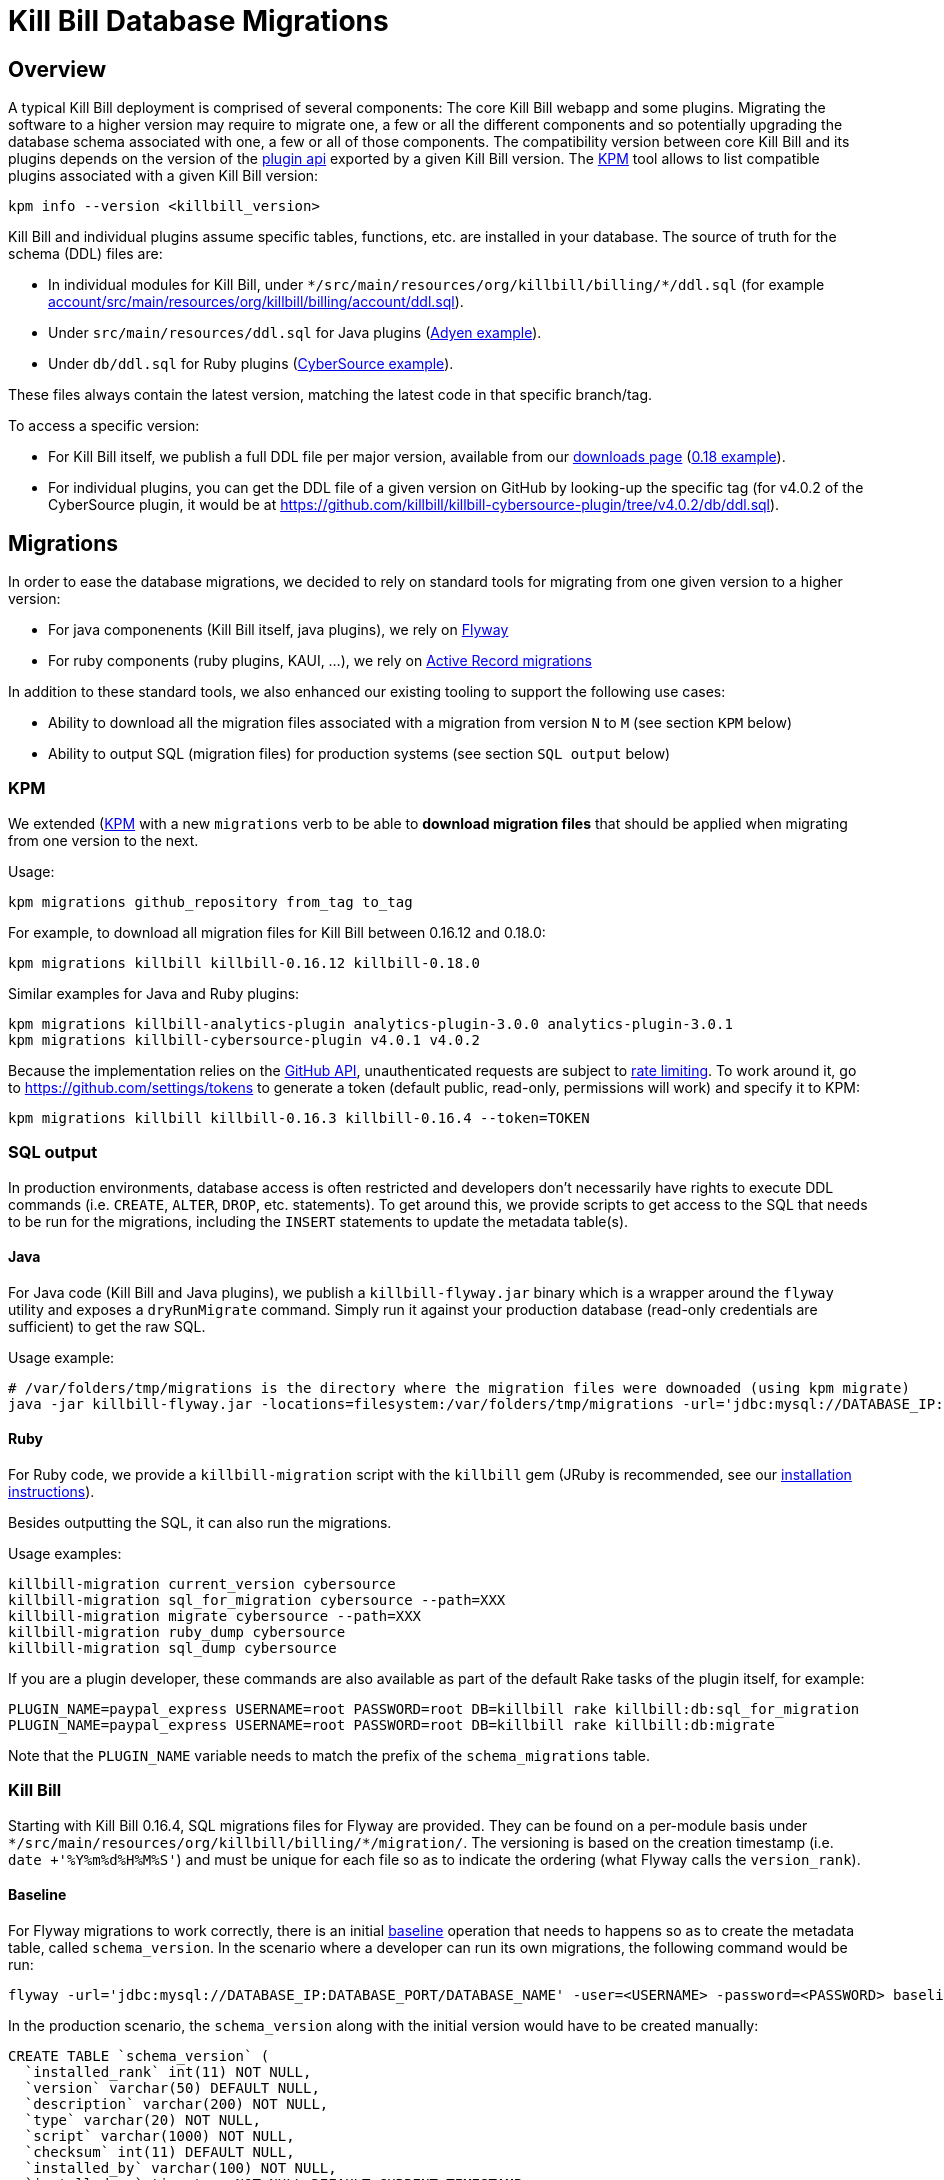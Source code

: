 = Kill Bill Database Migrations

== Overview

A typical Kill Bill deployment is comprised of several components: The core Kill Bill webapp and some plugins. Migrating the software to a higher version may require to migrate one, a few or all the different components and so potentially upgrading the database schema associated with one, a few or all of those components. The compatibility version between core Kill Bill and its plugins depends on the version of the https://github.com/killbill/killbill-plugin-api[plugin api] exported by a given Kill Bill version. The https://github.com/killbill/killbill-cloud/tree/master/kpm[KPM] tool allows to list compatible plugins associated with a given Kill Bill version:

```
kpm info --version <killbill_version>
```

Kill Bill and individual plugins assume specific tables, functions, etc. are installed in your database. The source of truth for the schema (DDL) files are:

* In individual modules for Kill Bill, under `\*/src/main/resources/org/killbill/billing/*/ddl.sql` (for example https://github.com/killbill/killbill/tree/master/account/src/main/resources/org/killbill/billing/account/ddl.sql[account/src/main/resources/org/killbill/billing/account/ddl.sql]).
* Under `src/main/resources/ddl.sql` for Java plugins (https://github.com/killbill/killbill-adyen-plugin/tree/master/src/main/resources/ddl.sql[Adyen example]).
* Under `db/ddl.sql` for Ruby plugins (https://github.com/killbill/killbill-cybersource-plugin/tree/master/db/ddl.sql[CyberSource example]).

These files always contain the latest version, matching the latest code in that specific branch/tag.

To access a specific version:

* For Kill Bill itself, we publish a full DDL file per major version, available from our http://killbill.io/downloads/[downloads page] (http://docs.killbill.io/0.18/ddl.sql[0.18 example]).
* For individual plugins, you can get the DDL file of a given version on GitHub by looking-up the specific tag (for v4.0.2 of the CyberSource plugin, it would be at https://github.com/killbill/killbill-cybersource-plugin/tree/v4.0.2/db/ddl.sql).

== Migrations

In order to ease the database migrations, we decided to rely on standard tools for migrating from one given version to a higher version:

* For java componenents (Kill Bill itself, java plugins), we rely on https://flywaydb.org/[Flyway]
* For ruby components (ruby plugins, KAUI, ...), we rely on http://edgeguides.rubyonrails.org/active_record_migrations.html[Active Record migrations]

In addition to these standard tools, we also enhanced our existing tooling to support the following use cases:

* Ability to download all the migration files associated with a migration from version `N` to `M` (see section `KPM` below)
* Ability to output SQL (migration files) for production systems (see section `SQL output` below)

=== KPM

We extended (https://github.com/killbill/killbill-cloud/tree/master/kpm[KPM] with a new `migrations` verb to be able to **download migration files** that should be applied when migrating from one version to the next. 

Usage:

```
kpm migrations github_repository from_tag to_tag
```

For example, to download all migration files for Kill Bill between 0.16.12 and 0.18.0:

```
kpm migrations killbill killbill-0.16.12 killbill-0.18.0
```

Similar examples for Java and Ruby plugins:

```
kpm migrations killbill-analytics-plugin analytics-plugin-3.0.0 analytics-plugin-3.0.1
kpm migrations killbill-cybersource-plugin v4.0.1 v4.0.2
```

Because the implementation relies on the https://developer.github.com/[GitHub API], unauthenticated requests are subject to https://developer.github.com/v3/#rate-limiting[rate limiting]. To work around it, go to https://github.com/settings/tokens to generate a token (default public, read-only, permissions will work) and specify it to KPM:

```
kpm migrations killbill killbill-0.16.3 killbill-0.16.4 --token=TOKEN
```

=== SQL output

In production environments, database access is often restricted and developers don't necessarily have rights to execute DDL commands (i.e. `CREATE`, `ALTER`, `DROP`, etc. statements). To get around this, we provide scripts to get access to the SQL that needs to be run for the migrations, including the `INSERT` statements to update the metadata table(s).

==== Java

For Java code (Kill Bill and Java plugins), we publish a `killbill-flyway.jar` binary which is a wrapper around the `flyway` utility and exposes a `dryRunMigrate` command. Simply run it against your production database (read-only credentials are sufficient) to get the raw SQL.

Usage example:

```
# /var/folders/tmp/migrations is the directory where the migration files were downoaded (using kpm migrate)
java -jar killbill-flyway.jar -locations=filesystem:/var/folders/tmp/migrations -url='jdbc:mysql://DATABASE_IP:DATABASE_PORT/DATABASE_NAME' -user=<USERNAME> -password=<PASSWORD> dryRunMigrate 
```

==== Ruby

For Ruby code, we provide a `killbill-migration` script with the `killbill` gem (JRuby is recommended, see our http://docs.killbill.io/latest/payment_plugin.html#_building_ruby_plugins[installation instructions]).

Besides outputting the SQL, it can also run the migrations.

Usage examples:

```
killbill-migration current_version cybersource
killbill-migration sql_for_migration cybersource --path=XXX
killbill-migration migrate cybersource --path=XXX
killbill-migration ruby_dump cybersource
killbill-migration sql_dump cybersource
```

If you are a plugin developer, these commands are also available as part of the default Rake tasks of the plugin itself, for example:

```
PLUGIN_NAME=paypal_express USERNAME=root PASSWORD=root DB=killbill rake killbill:db:sql_for_migration
PLUGIN_NAME=paypal_express USERNAME=root PASSWORD=root DB=killbill rake killbill:db:migrate
```

Note that the `PLUGIN_NAME` variable needs to match the prefix of the `schema_migrations` table.


=== Kill Bill

Starting with Kill Bill 0.16.4, SQL migrations files for Flyway are provided. They can be found on a per-module basis under `\*/src/main/resources/org/killbill/billing/*/migration/`. The versioning is based on the creation timestamp (i.e. `date +'%Y%m%d%H%M%S'`) and must be unique for each file so as to indicate the ordering (what Flyway calls the `version_rank`).

==== Baseline

For Flyway migrations to work correctly, there is an initial https://flywaydb.org/documentation/command/baseline[baseline] operation that needs to happens so as to create the metadata table, called `schema_version`. In the scenario where a developer can run its own migrations, the following command would be run:

```
flyway -url='jdbc:mysql://DATABASE_IP:DATABASE_PORT/DATABASE_NAME' -user=<USERNAME> -password=<PASSWORD> baseline
```

In the production scenario, the `schema_version` along with the initial version would have to be created manually:

```
CREATE TABLE `schema_version` (
  `installed_rank` int(11) NOT NULL,
  `version` varchar(50) DEFAULT NULL,
  `description` varchar(200) NOT NULL,
  `type` varchar(20) NOT NULL,
  `script` varchar(1000) NOT NULL,
  `checksum` int(11) DEFAULT NULL,
  `installed_by` varchar(100) NOT NULL,
  `installed_on` timestamp NOT NULL DEFAULT CURRENT_TIMESTAMP,
  `execution_time` int(11) NOT NULL,
  `success` tinyint(1) NOT NULL,
  PRIMARY KEY (`installed_rank`),
  KEY `schema_version_s_idx` (`success`)
) ENGINE=InnoDB DEFAULT CHARSET=utf8;

insert into schema_version (installed_rank, version, description, type, script, installed_by, installed_on, execution_time, success) VALUES (1, 1, '<< Flyway Baseline >>', 'BASELINE', '<< Flyway Baseline >>', 'admin', NOW(), 0, 1);
```

==== Migration from version `N` to `M`

A typical migration from version `N` to `M` will require to first identify the set of migrations files that should be applied and then either apply them using Flyway commands or manually (production use case).


```
# Will download migration files in a temporary folder (e.g /var/folders/XXX)
kpm migrations killbill killbill-N killbill-M --token='GITHUB_TOKEN'

# If using flyway is an option
flyway -url='jdbc:mysql://DATABASE_IP:DATABASE_PORT/DATABASE_NAME' -user=<USERNAME> -password=<PASSWORD>  -locations=filesystem:/var/folders/XXX migrate 

```

=== Java plugins

Java plugins migrations also rely on https://flywaydb.org/[Flyway] and follow a similar workflow than Kill Bill itself. They can be found in each plugin under `src/main/resources/migration/`.

The metadata table should be called `<plugin_name>_schema_version`.

=== Ruby plugins

Ruby plugins migrations rely on http://edgeguides.rubyonrails.org/active_record_migrations.html[Active Record migrations]. Migrations are located under `db/migrate/`. You can use the `killbill-migration` tool (see below) to run the migrations.

The metadata table should be called `<plugin_name>_schema_migrations`, e.g.:

```
CREATE TABLE `cybersource_schema_migrations` (
  `version` varchar(255) NOT NULL
) ENGINE=InnoDB DEFAULT CHARSET=utf8
```

Note: adapt the DDL for your RDBMS engine.
